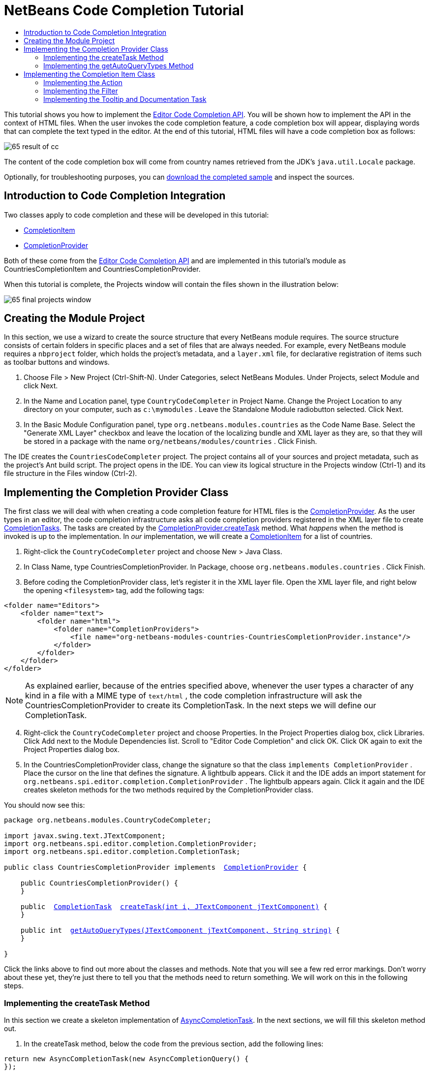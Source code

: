 // 
//     Licensed to the Apache Software Foundation (ASF) under one
//     or more contributor license agreements.  See the NOTICE file
//     distributed with this work for additional information
//     regarding copyright ownership.  The ASF licenses this file
//     to you under the Apache License, Version 2.0 (the
//     "License"); you may not use this file except in compliance
//     with the License.  You may obtain a copy of the License at
// 
//       http://www.apache.org/licenses/LICENSE-2.0
// 
//     Unless required by applicable law or agreed to in writing,
//     software distributed under the License is distributed on an
//     "AS IS" BASIS, WITHOUT WARRANTIES OR CONDITIONS OF ANY
//     KIND, either express or implied.  See the License for the
//     specific language governing permissions and limitations
//     under the License.
//

= NetBeans Code Completion Tutorial
:jbake-type: platform-tutorial
:jbake-tags: tutorials 
:markup-in-source: verbatim,quotes,macros
:jbake-status: published
:syntax: true
:source-highlighter: pygments
:toc: left
:toc-title:
:icons: font
:experimental:
:description: NetBeans Code Completion Tutorial - Apache NetBeans
:keywords: Apache NetBeans Platform, Platform Tutorials, NetBeans Code Completion Tutorial

This tutorial shows you how to implement the  link:https://bits.netbeans.org/dev/javadoc/org-netbeans-modules-editor-completion/overview-summary.html[Editor Code Completion API]. You will be shown how to implement the API in the context of HTML files. When the user invokes the code completion feature, a code completion box will appear, displaying words that can complete the text typed in the editor. At the end of this tutorial, HTML files will have a code completion box as follows:


image::images/65-result-of-cc.png[]

The content of the code completion box will come from country names retrieved from the JDK's  ``java.util.Locale``  package.







Optionally, for troubleshooting purposes, you can  link:http://plugins.netbeans.org/PluginPortal/faces/PluginDetailPage.jsp?pluginid=11981[download the completed sample] and inspect the sources.


== Introduction to Code Completion Integration

Two classes apply to code completion and these will be developed in this tutorial:

*  link:https://bits.netbeans.org/dev/javadoc/org-netbeans-modules-editor-completion/org/netbeans/spi/editor/completion/CompletionItem.html[CompletionItem]
*  link:https://bits.netbeans.org/dev/javadoc/org-netbeans-modules-editor-completion/org/netbeans/spi/editor/completion/CompletionProvider.html[CompletionProvider]

Both of these come from the  link:https://bits.netbeans.org/dev/javadoc/org-netbeans-modules-editor-completion/overview-summary.html[Editor Code Completion API] and are implemented in this tutorial's module as CountriesCompletionItem and CountriesCompletionProvider.

When this tutorial is complete, the Projects window will contain the files shown in the illustration below:


image::images/65-final-projects-window.png[]


== Creating the Module Project

In this section, we use a wizard to create the source structure that every NetBeans module requires. The source structure consists of certain folders in specific places and a set of files that are always needed. For example, every NetBeans module requires a  ``nbproject``  folder, which holds the project's metadata, and a  ``layer.xml``  file, for declarative registration of items such as toolbar buttons and windows.


[start=1]
1. Choose File > New Project (Ctrl-Shift-N). Under Categories, select NetBeans Modules. Under Projects, select Module and click Next.

[start=2]
1. In the Name and Location panel, type  ``CountryCodeCompleter``  in Project Name. Change the Project Location to any directory on your computer, such as  ``c:\mymodules`` . Leave the Standalone Module radiobutton selected. Click Next.

[start=3]
1. In the Basic Module Configuration panel, type  ``org.netbeans.modules.countries``  as the Code Name Base. Select the "Generate XML Layer" checkbox and leave the location of the localizing bundle and XML layer as they are, so that they will be stored in a package with the name  ``org/netbeans/modules/countries`` . Click Finish.

The IDE creates the  ``CountriesCodeCompleter``  project. The project contains all of your sources and project metadata, such as the project's Ant build script. The project opens in the IDE. You can view its logical structure in the Projects window (Ctrl-1) and its file structure in the Files window (Ctrl-2).


== Implementing the Completion Provider Class

The first class we will deal with when creating a code completion feature for HTML files is the  link:https://bits.netbeans.org/dev/javadoc/org-netbeans-modules-editor-completion/org/netbeans/spi/editor/completion/CompletionProvider.html[CompletionProvider]. As the user types in an editor, the code completion infrastructure asks all code completion providers registered in the XML layer file to create  link:https://bits.netbeans.org/dev/javadoc/org-netbeans-modules-editor-completion/org/netbeans/spi/editor/completion/CompletionTask.html[CompletionTasks]. The tasks are created by the  link:https://bits.netbeans.org/dev/javadoc/org-netbeans-modules-editor-completion/org/netbeans/spi/editor/completion/CompletionProvider.html#createTask(int,%20javax.swing.text.JTextComponent)[CompletionProvider.createTask] method. What _happens_ when the method is invoked is up to the implementation. In _our_ implementation, we will create a  link:https://bits.netbeans.org/dev/javadoc/org-netbeans-modules-editor-completion/org/netbeans/spi/editor/completion/CompletionItem.html[CompletionItem] for a list of countries.


[start=1]
1. Right-click the  ``CountryCodeCompleter``  project and choose New > Java Class.

[start=2]
1. In Class Name, type CountriesCompletionProvider. In Package, choose  ``org.netbeans.modules.countries`` . Click Finish.

[start=3]
1. Before coding the CompletionProvider class, let's register it in the XML layer file. Open the XML layer file, and right below the opening  ``<filesystem>``  tag, add the following tags:

[source,xml,subs="{markup-in-source}"]
----

<folder name="Editors">
    <folder name="text">
        <folder name="html">
            <folder name="CompletionProviders">
                <file name="org-netbeans-modules-countries-CountriesCompletionProvider.instance"/>
            </folder>
        </folder>
    </folder>
</folder>
----

NOTE:  As explained earlier, because of the entries specified above, whenever the user types a character of any kind in a file with a MIME type of  ``text/html`` , the code completion infrastructure will ask the CountriesCompletionProvider to create its CompletionTask. In the next steps we will define our CompletionTask.


[start=4]
1. Right-click the  ``CountryCodeCompleter``  project and choose Properties. In the Project Properties dialog box, click Libraries. Click Add next to the Module Dependencies list. Scroll to "Editor Code Completion" and click OK. Click OK again to exit the Project Properties dialog box.

[start=5]
1. In the CountriesCompletionProvider class, change the signature so that the class  ``implements CompletionProvider`` . Place the cursor on the line that defines the signature. A lightbulb appears. Click it and the IDE adds an import statement for  ``org.netbeans.spi.editor.completion.CompletionProvider`` . The lightbulb appears again. Click it again and the IDE creates skeleton methods for the two methods required by the CompletionProvider class.

You should now see this:


[source,java,subs="{markup-in-source}"]
----

package org.netbeans.modules.CountryCodeCompleter;

import javax.swing.text.JTextComponent;
import org.netbeans.spi.editor.completion.CompletionProvider;
import org.netbeans.spi.editor.completion.CompletionTask;

public class CountriesCompletionProvider implements  link:https://bits.netbeans.org/dev/javadoc/org-netbeans-modules-editor-completion/org/netbeans/spi/editor/completion/CompletionProvider.html[CompletionProvider] {
    
    public CountriesCompletionProvider() {
    }

    public  link:https://bits.netbeans.org/dev/javadoc/org-netbeans-modules-editor-completion/org/netbeans/spi/editor/completion/CompletionTask.html[CompletionTask]  link:https://bits.netbeans.org/dev/javadocorg-netbeans-modules-editor-completion/org/netbeans/spi/editor/completion/CompletionProvider.html#createTask(int,%20javax.swing.text.JTextComponent)[createTask(int i, JTextComponent jTextComponent)] {
    }

    public int  link:https://bits.netbeans.org/dev/javadoc/org-netbeans-modules-editor-completion/org/netbeans/spi/editor/completion/CompletionProvider.html#getAutoQueryTypes(javax.swing.text.JTextComponent,%20java.lang.String)[getAutoQueryTypes(JTextComponent jTextComponent, String string)] {
    }
    
}

----

Click the links above to find out more about the classes and methods. Note that you will see a few red error markings. Don't worry about these yet, they're just there to tell you that the methods need to return something. We will work on this in the following steps.


=== Implementing the createTask Method

In this section we create a skeleton implementation of  link:https://bits.netbeans.org/dev/javadoc/org-netbeans-modules-editor-completion/org/netbeans/spi/editor/completion/support/AsyncCompletionTask.html[AsyncCompletionTask]. In the next sections, we will fill this skeleton method out.


[start=1]
1. In the createTask method, below the code from the previous section, add the following lines:

[source,java,subs="{markup-in-source}"]
----

return new AsyncCompletionTask(new AsyncCompletionQuery() {
});

----

Here, we're returning  link:https://bits.netbeans.org/dev/javadoc/org-netbeans-modules-editor-completion/org/netbeans/spi/editor/completion/support/AsyncCompletionTask.html[AsyncCompletionTask], which will allow for the asynchronous creation of our task. The class comes from the  link:https://bits.netbeans.org/dev/javadoc/org-netbeans-modules-editor-completion/org/netbeans/spi/editor/completion/support/package-summary.html[org.netbeans.spi.editor.completion.support] package, which provides several useful supporting classes for code completion implementations. We will use several of them in this tutorial.


[start=2]
1. Place the cursor on the line. Click the lightbulb that appears and let the IDE add import statements. Also let it create a skeleton method for the  link:https://bits.netbeans.org/dev/javadoc/org-netbeans-modules-editor-completion/org/netbeans/spi/editor/completion/support/AsyncCompletionTask.html#query(org.netbeans.spi.editor.completion.CompletionResultSet)[query] method.

[start=3]
1. Next, we need to specify which code completion type we are working with. When the user clicks Ctrl-Space, or an alternative key combination defined by the user, our code completion entries should appear. This is the COMPLETION_QUERY_TYPE. Alternative query types exist, such as DOCUMENTATION_QUERY_TYPE and TOOLTIP_QUERY_TYPE. We need to test whether the user pressed the keys applicable to the COMPLETION_QUERY_TYPE. Therefore add the following test to the start of the  ``createTask``  method:

[source,java,subs="{markup-in-source}"]
----

if (i != CompletionProvider.COMPLETION_QUERY_TYPE)
   return null;
----

At this stage, the  ``createTask``  method should look as follows:


[source,java,subs="{markup-in-source}"]
----

public CompletionTask createTask(int i, JTextComponent jTextComponent) {
    
    if (i != CompletionProvider.COMPLETION_QUERY_TYPE)
        return null;
    
    return new AsyncCompletionTask(new AsyncCompletionQuery() {
        protected void query(CompletionResultSet completionResultSet, Document document, int caretOffset) {
        }
    });

}

----


=== Implementing the getAutoQueryTypes Method

In this section we return 0 as our AutoQueryType, so that the code completion box does not appear automatically, but only when requested by the user.


[start=1]
1. Change the name "i" in the createTask method signature to "type". Do this to make your code more readable. The name "i" does not mean anything. By changing it to "type" you will later be able to see more clearly that the AutoQueryType is being referred to here.

[start=2]
1. Before filling out the query method, let's look at the  link:https://bits.netbeans.org/dev/javadoc/org-netbeans-modules-editor-completion/org/netbeans/spi/editor/completion/CompletionProvider.html#getAutoQueryTypes(javax.swing.text.JTextComponent,%20java.lang.String)[getAutoQueryTypes(JTextComponent jTextComponent, String string)] method. This method determines whether the code completion box appears _automatically_ or not. For now, let's return 0. This means that the code completion box will never appear unless the user explicitly asks for it. So, this method should now look as follows:

[source,java,subs="{markup-in-source}"]
----

public int getAutoQueryTypes(JTextComponent jTextComponent, String string) {
    return 0;
}
                   
----

By default, the user would press Ctrl-Space to make the code completion box appear. Later, we can add a new option to our Options window extension, such as a checkbox which will change the int returned in this method from 0 to 1, so that the code completion box appears automatically. (There are also other types of queries, as shown  link:https://bits.netbeans.org/dev/javadoc/org-netbeans-modules-editor-completion/constant-values.html#org.netbeans.spi.editor.completion.CompletionProvider.COMPLETION_QUERY_TYPE[here].)


== Implementing the Completion Item Class

In this section we will create a class that implements  link:https://bits.netbeans.org/dev/javadoc/org-netbeans-modules-editor-completion/org/netbeans/spi/editor/completion/CompletionItem.html[CompletionItem]. Once we have defined this class, we will fill out the query method in the CompletionProvider class. The CompletionProvider will create instances of our CompletionItem.


[start=1]
1. Right-click the  ``CountryCodeCompleter``  project and choose New > Java Class. In Class Name, type CountriesCompletionItem. In Package, choose  ``org.netbeans.modules.countries`` . Click Finish.

[start=2]
1. We will return to this class in later steps. For now, we will fill out the query method that we defined in the CompletionProvider class. Fill out the AsyncCompletionTask as follows, and note the explanatory comments in the code:

[source,java,subs="{markup-in-source}"]
----

return new AsyncCompletionTask(new AsyncCompletionQuery() {

    @Override
    protected void query(CompletionResultSet completionResultSet, Document document, int caretOffset) {

        //Iterate through the available locales
        //and assign each country display name
        //to a CompletionResultSet:
        Locale[] locales = Locale.getAvailableLocales();
        for (int i = 0; i < locales.length; i++) {
            final Locale locale = locales[i];
            final String country = locale.getDisplayCountry();
            if (!country.equals("")) {
                completionResultSet.addItem(new CountriesCompletionItem(country, caretOffset));
            }
        }

        completionResultSet.finish();
    }

}, jTextComponent);
----

NOTE:  A red underline remains, after you let the IDE add various import statements. The error underline tells you that the CompletionItem's constructor does not expect the values that you are passing to it. In the next step, we will fill out the CompletionItem so that it meets the requirements of the CompletionProvider.


[start=3]
1. In the CountriesCompletionItem class, change the signature so that the class  ``implements CompletionItem`` . Let the IDE create import statements and skeleton implementations for the class's required methods. Read the entry in the NetBeans Javadoc for  link:https://bits.netbeans.org/dev/javadoc/org-netbeans-modules-editor-completion/org/netbeans/spi/editor/completion/CompletionItem.html[CompletionItem] to begin to understand what each of the methods is for. For now, we will implement a minimal completion item, just enough to be able to compile the module and see the code completion box.

[start=4]
1. In the CountriesCompletionItem class, define the constructor as follows:

[source,java,subs="{markup-in-source}"]
----

private String text;
private static ImageIcon fieldIcon =
        new ImageIcon(Utilities.loadImage("org/netbeans/modules/countries/icon.png"));
private static Color fieldColor = Color.decode("0x0000B2");
private int caretOffset;

public CountriesCompletionItem(String text, int caretOffset) {
    this.text = text;
    this.caretOffset = caretOffset;
}
----

Note that here we're referencing an icon. This is the icon that will appear next to each entry represented by the CompletionItem in the code completion box. The icon can be any icon with a dimension of 16x16 pixels. For example, you could make use of this icon:


image::images/icon.png[]

If you like, you can right-click the image above and save it to the location specified in the ImageIcon definition above.


[start=5]
1. Next define the  link:https://bits.netbeans.org/dev/javadoc/org-netbeans-modules-editor-completion/org/netbeans/spi/editor/completion/CompletionItem.html#getPreferredWidth(java.awt.Graphics,%20java.awt.Font)[getPreferredWidth()] and  link:https://bits.netbeans.org/dev/javadoc/org-netbeans-modules-editor-completion/org/netbeans/spi/editor/completion/CompletionItem.html#render(java.awt.Graphics,%20java.awt.Font,%20java.awt.Color,%20java.awt.Color,%20int,%20int,%20boolean)[render()] methods as follows:

[source,java,subs="{markup-in-source}"]
----

public int getPreferredWidth(Graphics graphics, Font font) {
    return CompletionUtilities.getPreferredWidth(text, null, graphics, font);
}

public void render(Graphics g, Font defaultFont, Color defaultColor,
        Color backgroundColor, int width, int height, boolean selected) {
    CompletionUtilities.renderHtml(fieldIcon, text, null, g, defaultFont,
            (selected ? Color.white : fieldColor), width, height, selected);
}

----

Define the  `` link:https://bits.netbeans.org/dev/javadoc/org-netbeans-modules-editor-completion/org/netbeans/spi/editor/completion/CompletionItem.html#getSortText()[getSortText()]``  method as follows:


[source,java,subs="{markup-in-source}"]
----

public CharSequence getSortText() {
    return text;
}

----

Next, define the  `` link:https://bits.netbeans.org/dev/javadoc/org-netbeans-modules-editor-completion/org/netbeans/spi/editor/completion/CompletionItem.html#getInsertPrefix()[getInsertPrefix()]``  method:


[source,java,subs="{markup-in-source}"]
----

public CharSequence getInsertPrefix() {
    return text;
}
----

Finally, create dummy implementations of the remaining methods. So, return  ``null``  for  ``createDocumentationTask()`` ,  ``createToolTipTask()`` , and  ``getInsertPrefix()`` . Then return  ``false``  for  ``instantSubstitution()``  and return  ``0``  for  ``getSortPriority()`` .


[start=6]
1. Right-click the module and choose Run. A new instance of the IDE starts up and installs your module. Open an HTML file in the IDE. Type something and press Ctrl-Space.

You should now see the following:


image::images/65-result-of-cc1.png[]

NOTE:  When you press Enter, nothing happens. That is because we have not defined the  link:https://bits.netbeans.org/dev/javadoc/org-netbeans-modules-editor-completion/org/netbeans/spi/editor/completion/CompletionItem.html#defaultAction(javax.swing.text.JTextComponent)[defaultAction()] method yet. We will do so in the next section. Also note that the list does not narrow while you are typing. That is because we have not created a filter yet. The filter will detect what we are typing and adjust the entries in the list accordingly. We will create a filter in a later section.


=== Implementing the Action

In this section we specify what happens when the user presses the Enter key or clicks the mouse over an entry in the code completion box.


[start=1]
1. Fill out the  ``defaultAction()``  method as follows:

[source,java,subs="{markup-in-source}"]
----

public void defaultAction(JTextComponent jTextComponent) {
    StyledDocument doc = (StyledDocument) jTextComponent.getDocument();
    doc.insertString(caretOffset, text, null);
    //This statement will close the code completion box:
    Completion.get().hideAll();
}

----


[start=2]
1. Install the module again. Notice that when you press Enter or click the mouse over an entry in the code completion box, the selected text is added at the cursor in your HTML file. However, the text that you typed prior to calling up the code completion box is not removed. Below, the "V" should be removed, because "Vietnam" was selected from the code completion box:


image::images/65-result-of-cc2.png[]

In the next section, we will add functionality to detect the number of characters that have been typed and remove them when the selected country is inserted into the document.


=== Implementing the Filter

In this section we enable the code completion box to narrow while the user is typing. In this way, when the user types 'hel', only words that begin with those letters are shown in the code completion box. The filter is defined in the CountriesCompletionProvider class.


[start=1]
1. In the CountriesCompletionProvider class, rewrite the  ``AsyncCompletionTask()``  method by adding the statements highlighted in bold below:

[source,java,subs="{markup-in-source}"]
----

return new AsyncCompletionTask(new AsyncCompletionQuery() {

    @Override
    protected void query(CompletionResultSet completionResultSet, Document document, int caretOffset) {

        *String filter = null;
        int startOffset = caretOffset - 1;

        try {
            final StyledDocument bDoc = (StyledDocument) document;
            final int lineStartOffset = getRowFirstNonWhite(bDoc, caretOffset);
            final char[] line = bDoc.getText(lineStartOffset, caretOffset - lineStartOffset).toCharArray();
            final int whiteOffset = indexOfWhite(line);
            filter = new String(line, whiteOffset + 1, line.length - whiteOffset - 1);
            if (whiteOffset > 0) {
                startOffset = lineStartOffset + whiteOffset + 1;
            } else {
                startOffset = lineStartOffset;
            }
        } catch (BadLocationException ex) {
            Exceptions.printStackTrace(ex);
        }*

        //Iterate through the available locales
        //and assign each country display name
        //to a CompletionResultSet:
        Locale[] locales = Locale.getAvailableLocales();
        for (int i = 0; i < locales.length; i++) {
            final Locale locale = locales[i];
            final String country = locale.getDisplayCountry();
            *//Here we test whether the country starts with the filter defined above:*
            if (!country.equals("") *&amp;&amp; country.startsWith(filter)*) {
                *//Here we include the start offset, so that we'll be able to figure out
                //the number of characters that we'll need to remove:*
                completionResultSet.addItem(new CountriesCompletionItem(country, *startOffset,* caretOffset));
            }
        }
        completionResultSet.finish();

    }

}, jTextComponent);
----


[start=2]
1. Right at the end of the CountriesCompletionProvider, add the following two methods:

[source,java,subs="{markup-in-source}"]
----

static int getRowFirstNonWhite(StyledDocument doc, int offset)
throws BadLocationException {
    Element lineElement = doc.getParagraphElement(offset);
    int start = lineElement.getStartOffset();
    while (start + 1 < lineElement.getEndOffset()) {
        try {
            if (doc.getText(start, 1).charAt(0) != ' ') {
                break;
            }
        } catch (BadLocationException ex) {
            throw (BadLocationException)new BadLocationException(
                    "calling getText(" + start + ", " + (start + 1) +
                    ") on doc of length: " + doc.getLength(), start
                    ).initCause(ex);
        }
        start++;
    }
    return start;
}
----


[source,java,subs="{markup-in-source}"]
----

static int indexOfWhite(char[] line){
    int i = line.length;
    while(--i > -1){
        final char c = line[i];
        if(Character.isWhitespace(c)){
            return i;
        }
    }
    return -1;
}

----


[start=3]
1. Change the constructor of the CountriesCompletionItem to receive the start offset. Then change the  ``defaultAction``  so that the start offset will be used in determining the characters that will be removed when the selected country is inserted. Below, the statements highlighted in bold are those that should be added:*private int dotOffset;*

[source,java,subs="{markup-in-source}"]
----



public CountriesCompletionItem(String text, *int dotOffset,* int caretOffset) {
    this.text = text;
    *this.dotOffset = dotOffset;*
    this.caretOffset = caretOffset;
}

    public void defaultAction(JTextComponent jTextComponent) {
        try {
            StyledDocument doc = (StyledDocument) jTextComponent.getDocument();
            *//Here we remove the characters starting at the start offset
            //and ending at the point where the caret is currently found:
            doc.remove(dotOffset, caretOffset-dotOffset);*
            doc.insertString(*dotOffset,* text, null);
            Completion.get().hideAll();
        } catch (BadLocationException ex) {
            Exceptions.printStackTrace(ex);
        }
    }
    
    ...
    ...
    ...
----


[start=4]
1. Install the module again and notice that this time the list of words narrows while you are typing:


image::images/65-result-of-cc.png[]

When you press Enter, the characters that you typed are removed and replaced by the country selected from the code completion box.


=== Implementing the Tooltip and Documentation Task

Some optional features can also be added, as described below.


[start=1]
1. Optionally, you can implement the createToolTipTask method in the CountriesCompletionItem, with this result when Ctrl-P is pressed:


image::images/65-result-of-cc3.png[]

Here is the code that will achieve the result shown in the screenshot above:


[source,java,subs="{markup-in-source}"]
----


public CompletionTask createToolTipTask() {
    return new AsyncCompletionTask(new AsyncCompletionQuery() {
        protected void query(CompletionResultSet completionResultSet, Document document, int i) {
            JToolTip toolTip = new JToolTip();
            toolTip.setTipText("Press Enter to insert \"" + text + "\"");
            completionResultSet.setToolTip(toolTip);
            completionResultSet.finish();
        }
    });
}
----


[start=2]
1. Optionally, you can provide documentation for the entries in the code completion box:


image::images/65-result-of-cc4.png[]

Make use of the documentation box like this, by implementing the createDocumentationTask method in the CountriesCompletionItem class:


[source,java,subs="{markup-in-source}"]
----

public CompletionTask createDocumentationTask() {
    return new AsyncCompletionTask(new AsyncCompletionQuery() {
        protected void query(CompletionResultSet completionResultSet, Document document, int i) {
            completionResultSet.setDocumentation(new CountriesCompletionDocumentation(CountriesCompletionItem.this));
            completionResultSet.finish();
        }
    });
}
----

In the code above, the reference to the CountriesCompletionDocumentation class could be implemented as follows:


[source,java,subs="{markup-in-source}"]
----

public class CountriesCompletionDocumentation implements CompletionDocumentation {

    private CountriesCompletionItem item;

    public CountriesCompletionDocumentation(CountriesCompletionItem item) {
        this.item = item;
    }

    public String getText() {
        return "Information about " + item.getText();
    }

    public URL getURL() {
       return null;
    }

    public CompletionDocumentation resolveLink(String string) {
        return null;
    }

    public Action getGotoSourceAction() {
        return null;
    }
    
}
----

By implementing the  ``getURL()``  in the code above, you can enable the URL button, as shown below:


image::images/65-result-of-cc5.png[]

When the user clicks the URL button, the browser set in the IDE will open, displaying the content provided by the specified URL.

Congratulations, you have now completed a simple implementation of a code completion integration module.

